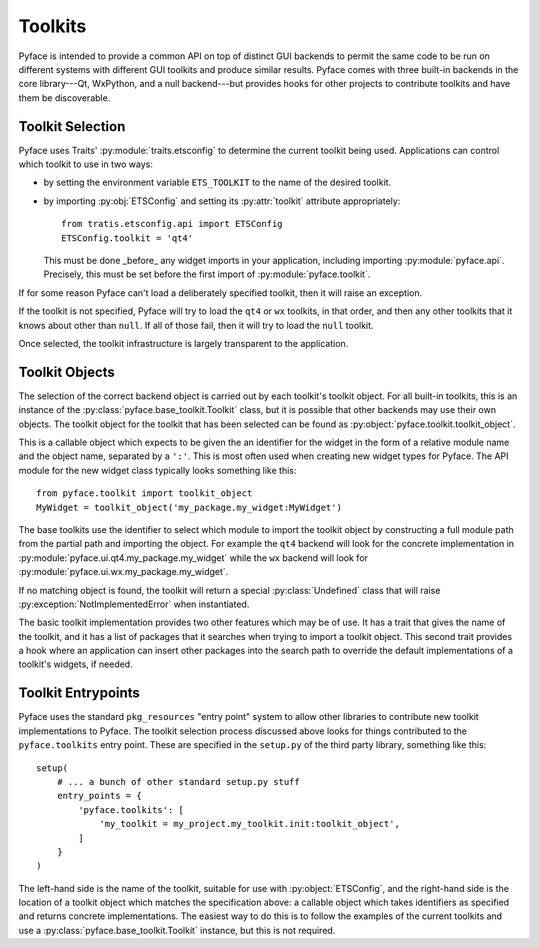 ========
Toolkits
========

Pyface is intended to provide a common API on top of distinct GUI backends to
permit the same code to be run on different systems with different GUI
toolkits and produce similar results.  Pyface comes with three built-in
backends in the core library---Qt, WxPython, and a null backend---but provides
hooks for other projects to contribute toolkits and have them be discoverable.

Toolkit Selection
=================

Pyface uses Traits' :py:module:`traits.etsconfig` to determine the current
toolkit being used.  Applications can control which toolkit to use in two
ways:

- by setting the environment variable ``ETS_TOOLKIT`` to the name of the
  desired toolkit.
- by importing :py:obj:`ETSConfig` and setting its :py:attr:`toolkit`
  attribute appropriately::

    from tratis.etsconfig.api import ETSConfig
    ETSConfig.toolkit = 'qt4'

  This must be done _before_ any widget imports in your application, including
  importing :py:module:`pyface.api`.  Precisely, this must be set before the
  first import of :py:module:`pyface.toolkit`.

If for some reason Pyface can't load a deliberately specified toolkit, then it
will raise an exception.

If the toolkit is not specified, Pyface will try to load the ``qt4`` or ``wx``
toolkits, in that order, and then any other toolkits that it knows about
other than ``null``.  If all of those fail, then it will try to load the
``null`` toolkit.

Once selected, the toolkit infrastructure is largely transparent to the
application.

Toolkit Objects
===============

The selection of the correct backend object is carried out by each toolkit's
toolkit object.  For all built-in toolkits, this is an instance of the
:py:class:`pyface.base_toolkit.Toolkit` class, but it is possible that other
backends may use their own objects.  The toolkit object for the toolkit that
has been selected can be found as :py:object:`pyface.toolkit.toolkit_object`.

This is a callable object which expects to be given the an identifier for the
widget in the form of a relative module name and the object name, separated by
a ``':'``.  This is most often used when creating new widget types for Pyface.
The API module for the new widget class typically looks something like this::

    from pyface.toolkit import toolkit_object
    MyWidget = toolkit_object('my_package.my_widget:MyWidget')

The base toolkits use the identifier to select which module to import the
toolkit object by constructing a full module path from the partial path and
importing the object.  For example the ``qt4`` backend will look for the
concrete implementation in :py:module:`pyface.ui.qt4.my_package.my_widget`
while the ``wx`` backend will look for
:py:module:`pyface.ui.wx.my_package.my_widget`.

If no matching object is found, the toolkit will return a special
:py:class:`Undefined` class that will raise :py:exception:`NotImplementedError`
when instantiated.

The basic toolkit implementation provides two other features which may be of
use.  It has a trait that gives the name of the toolkit, and it has a list of
packages that it searches when trying to import a toolkit object.  This
second trait provides a hook where an application can insert other packages
into the search path to override the default implementations of a toolkit's
widgets, if needed.

Toolkit Entrypoints
===================

Pyface uses the standard ``pkg_resources`` "entry point" system to allow other
libraries to contribute new toolkit implementations to Pyface.  The toolkit
selection process discussed above looks for things contributed to the
``pyface.toolkits`` entry point.  These are specified in the ``setup.py`` of
the third party library, something like this::

    setup(
        # ... a bunch of other standard setup.py stuff
        entry_points = {
            'pyface.toolkits': [
                'my_toolkit = my_project.my_toolkit.init:toolkit_object',
            ]
        }
    )

The left-hand side is the name of the toolkit, suitable for use with
:py:object:`ETSConfig`, and the right-hand side is the location of a toolkit
object which matches the specification above: a callable object which takes
identifiers as specified and returns concrete implementations.  The easiest
way to do this is to follow the examples of the current toolkits and use
a :py:class:`pyface.base_toolkit.Toolkit` instance, but this is not required.
